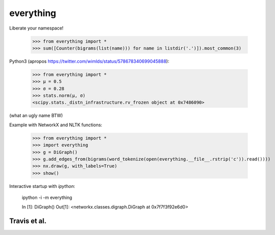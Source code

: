 everything
==========

Liberate your namespace!

    >>> from everything import *
    >>> sum([Counter(bigrams(list(name))) for name in listdir('.')]).most_common(3)

Python3 (apropos https://twitter.com/wimlds/status/578678340699045888):

    >>> from everything import *
    >>> µ = 0.5
    >>> σ = 0.28
    >>> stats.norm(µ, σ)
    <scipy.stats._distn_infrastructure.rv_frozen object at 0x7486090>

(what an ugly name BTW)

Example with NetworkX and NLTK functions:

    >>> from everything import *
    >>> import everything
    >>> g = DiGraph()
    >>> g.add_edges_from(bigrams(word_tokenize(open(everything.__file__.rstrip('c')).read())))
    >>> nx.draw(g, with_labels=True)
    >>> show()

Interactive startup with `ipython`:

    ipython -i -m everything

    In [1]: DiGraph()
    Out[1]: <networkx.classes.digraph.DiGraph at 0x7f7f3f92e6d0>

    
Travis et al.
-------------
.. image:: https://travis-ci.org/fnielsen/everything.svg?branch=master
    :target: https://travis-ci.org/fnielsen/everything
